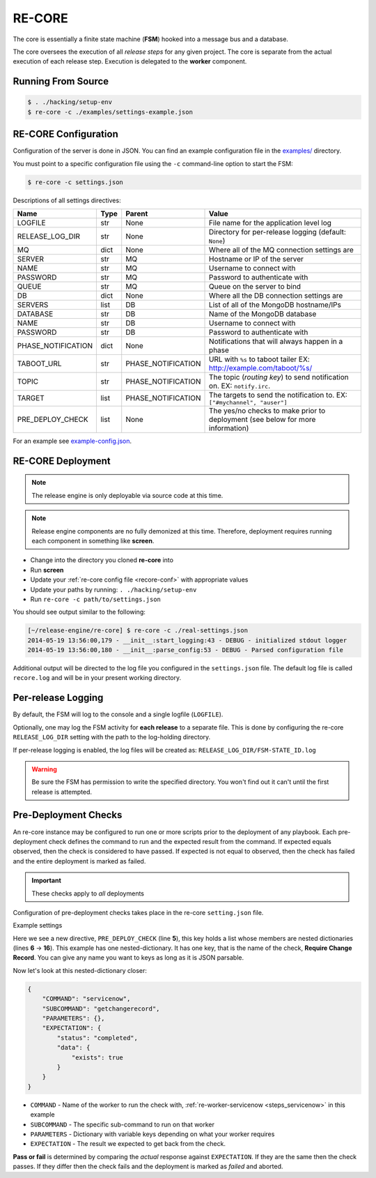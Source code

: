 .. _re_core:

RE-CORE
-------
The core is essentially a finite state machine (**FSM**) hooked into a message bus and a database.

The core oversees the execution of all *release steps* for any given project. The core is separate from the actual execution of each release step. Execution is delegated to the **worker** component.


Running From Source
~~~~~~~~~~~~~~~~~~~

.. code-block:: bash

   $ . ./hacking/setup-env
   $ re-core -c ./examples/settings-example.json


.. _recore-conf:

RE-CORE Configuration
~~~~~~~~~~~~~~~~~~~~~
Configuration of the server is done in JSON. You can find an example configuration file in the `examples/ <https://github.com/RHInception/re-core/tree/master/examples>`_ directory.

You must point to a specific configuration file using the ``-c`` command-line option to start the FSM:

.. code-block:: bash

   $ re-core -c settings.json

Descriptions of all settings directives:

================== ====== ================== ===========================================
Name               Type   Parent             Value
================== ====== ================== ===========================================
LOGFILE            str    None               File name for the application level log
RELEASE_LOG_DIR    str    None               Directory for per-release logging (default: ``None``)
MQ                 dict   None               Where all of the MQ connection settings are
SERVER             str    MQ                 Hostname or IP of the server
NAME               str    MQ                 Username to connect with
PASSWORD           str    MQ                 Password to authenticate with
QUEUE              str    MQ                 Queue on the server to bind
DB                 dict   None               Where all the DB connection settings are
SERVERS            list   DB                 List of all of the MongoDB hostname/IPs
DATABASE           str    DB                 Name of the MongoDB database
NAME               str    DB                 Username to connect with
PASSWORD           str    DB                 Password to authenticate with
PHASE_NOTIFICATION dict   None               Notifications that will always happen in a phase
TABOOT_URL         str    PHASE_NOTIFICATION URL with ``%s`` to taboot tailer EX: http://example.com/taboot/%s/
TOPIC              str    PHASE_NOTIFICATION The topic (`routing key`) to send notification on. EX: ``notify.irc``.
TARGET             list   PHASE_NOTIFICATION The targets to send the notification to. EX: ``["#mychannel", "auser"]``
PRE_DEPLOY_CHECK   list   None               The yes/no checks to make prior to deployment (see below for more information)
================== ====== ================== ===========================================

For an example see `example-config.json <https://github.com/RHInception/re-core/blob/master/examples/settings-example.json>`_.


.. _recore-deployment:

RE-CORE Deployment
~~~~~~~~~~~~~~~~~~

.. note::

   The release engine is only deployable via source code at this time.


.. note::

   Release engine components are no fully demonized at this
   time. Therefore, deployment requires running each component in
   something like **screen**.

* Change into the directory you cloned **re-core** into
* Run **screen**
* Update your :ref:`re-core config file <recore-conf>` with appropriate values
* Update your paths by running: ``. ./hacking/setup-env``
* Run ``re-core -c path/to/settings.json``

You should see output similar to the following:

.. code-block:: bash

   [~/release-engine/re-core] $ re-core -c ./real-settings.json
   2014-05-19 13:56:00,179 - __init__:start_logging:43 - DEBUG - initialized stdout logger
   2014-05-19 13:56:00,180 - __init__:parse_config:53 - DEBUG - Parsed configuration file

Additional output will be directed to the log file you configured in
the ``settings.json`` file. The default log file is called
``recore.log`` and will be in your present working directory.


Per-release Logging
~~~~~~~~~~~~~~~~~~~

By default, the FSM will log to the console and a single logfile
(``LOGFILE``).

Optionally, one may log the FSM activity for **each release** to a
separate file. This is done by configuring the re-core
``RELEASE_LOG_DIR`` setting with the path to the log-holding
directory.

If per-release logging is enabled, the log files will be created as:
``RELEASE_LOG_DIR/FSM-STATE_ID.log``

.. warning::

   Be sure the FSM has permission to write the specified
   directory. You won't find out it can't until the first release is
   attempted.


.. code-block:: json
   :linenos:
   :emphasize-lines: 3

   {
       "LOGFILE": "recore.log",
       "RELEASE_LOG_DIR": "/var/log/recore",
       "MQ": {
           "SERVER": "amqp.example.com"
      }
   }


.. _components_recore_predeployment_checks:

Pre-Deployment Checks
~~~~~~~~~~~~~~~~~~~~~

An re-core instance may be configured to run one or more scripts prior
to the deployment of any playbook. Each pre-deployment check defines
the command to run and the expected result from the command. If
expected equals observed, then the check is considered to have
passed. If expected is not equal to observed, then the check has
failed and the entire deployment is marked as failed.

.. important:: These checks apply to *all* deployments

Configuration of pre-deployment checks takes place in the re-core
``setting.json`` file.

Example settings

.. code-block:: json
   :linenos:
   :emphasize-lines: 6-16

   {
       "LOGFILE": "recore.log",
       "RELEASE_LOG_DIR": null,

       "PRE_DEPLOY_CHECK": [{
           "Require Change Record": {
               "COMMAND": "servicenow",
               "SUBCOMMAND": "getchangerecord",
               "PARAMETERS": {},
               "EXPECTATION": {
                   "status": "completed",
                   "data": {
                       "exists": true
                   }
               }
           }
       }]
   }


Here we see a new directive, ``PRE_DEPLOY_CHECK`` (line **5**), this
key holds a list whose members are nested dictionaries (lines **6** →
**16**). This example has one nested-dictionary. It has one key, that
is the name of the check, **Require Change Record**. You can give any
name you want to keys as long as it is JSON parsable.

Now let's look at this nested-dictionary closer:

.. code-block:: python

   {
       "COMMAND": "servicenow",
       "SUBCOMMAND": "getchangerecord",
       "PARAMETERS": {},
       "EXPECTATION": {
           "status": "completed",
           "data": {
               "exists": true
           }
       }
   }


* ``COMMAND`` - Name of the worker to run the check with,
  :ref:`re-worker-servicenow <steps_servicenow>` in this example
* ``SUBCOMMAND`` - The specific sub-command to run on that worker
* ``PARAMETERS`` - Dictionary with variable keys depending on what your worker requires
* ``EXPECTATION`` - The result we expected to get back from the check.

**Pass or fail** is determined by comparing the *actual* response
against ``EXPECTATION``. If they are the same then the check
passes. If they differ then the check fails and the deployment is
marked as *failed* and aborted.
